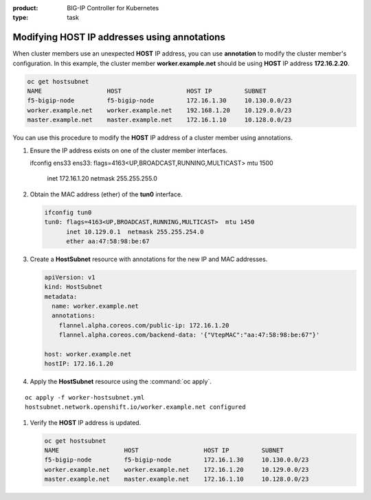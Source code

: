 :product: BIG-IP Controller for Kubernetes
:type: task


.. _kctlr-openshift-annotation:

Modifying HOST IP addresses using annotations
=============================================

When cluster members use an unexpected **HOST** IP address, you can use **annotation** to modify the cluster member's configuration. In this example, the cluster member **worker.example.net** should be using **HOST** IP address **172.16.2.20**.

.. code-block:: console

   oc get hostsubnet
   NAME                  HOST                  HOST IP         SUBNET
   f5-bigip-node         f5-bigip-node         172.16.1.30     10.130.0.0/23
   worker.example.net    worker.example.net    192.168.1.20    10.129.0.0/23
   master.example.net    master.example.net    172.16.1.10     10.128.0.0/23

You can use this procedure to modify the **HOST** IP address of a cluster member using annotations.

#. Ensure the IP address exists on one of the cluster member interfaces. 

   .. code-block:: console

   ifconfig ens33    
   ens33: flags=4163<UP,BROADCAST,RUNNING,MULTICAST>  mtu 1500
          inet 172.16.1.20  netmask 255.255.255.0  

#. Obtain the MAC address (ether) of the **tun0** interface.

   .. code-block:: console

      ifconfig tun0
      tun0: flags=4163<UP,BROADCAST,RUNNING,MULTICAST>  mtu 1450
            inet 10.129.0.1  netmask 255.255.254.0
            ether aa:47:58:98:be:67 

#. Create a **HostSubnet** resource with annotations for the new IP and MAC addresses.

   .. code-block:: console

      apiVersion: v1
      kind: HostSubnet
      metadata:
        name: worker.example.net
        annotations:
          flannel.alpha.coreos.com/public-ip: 172.16.1.20
          flannel.alpha.coreos.com/backend-data: '{"VtepMAC":"aa:47:58:98:be:67"}'

      host: worker.example.net
      hostIP: 172.16.1.20

#. Apply the **HostSubnet** resource using the :command:`oc apply`.

.. parsed-literal::

   oc apply -f worker-hostsubnet.yml
   hostsubnet.network.openshift.io/worker.example.net configured

#. Verify the **HOST** IP address is updated.

   .. code-block:: console

      oc get hostsubnet
      NAME                  HOST                  HOST IP         SUBNET
      f5-bigip-node         f5-bigip-node         172.16.1.30     10.130.0.0/23
      worker.example.net    worker.example.net    172.16.1.20     10.129.0.0/23
      master.example.net    master.example.net    172.16.1.10     10.128.0.0/23


